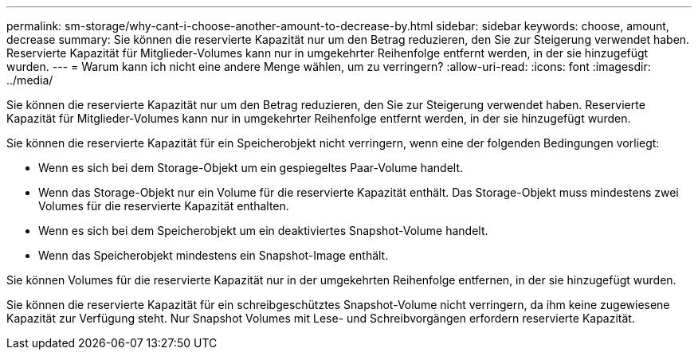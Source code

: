 ---
permalink: sm-storage/why-cant-i-choose-another-amount-to-decrease-by.html 
sidebar: sidebar 
keywords: choose, amount, decrease 
summary: Sie können die reservierte Kapazität nur um den Betrag reduzieren, den Sie zur Steigerung verwendet haben. Reservierte Kapazität für Mitglieder-Volumes kann nur in umgekehrter Reihenfolge entfernt werden, in der sie hinzugefügt wurden. 
---
= Warum kann ich nicht eine andere Menge wählen, um zu verringern?
:allow-uri-read: 
:icons: font
:imagesdir: ../media/


[role="lead"]
Sie können die reservierte Kapazität nur um den Betrag reduzieren, den Sie zur Steigerung verwendet haben. Reservierte Kapazität für Mitglieder-Volumes kann nur in umgekehrter Reihenfolge entfernt werden, in der sie hinzugefügt wurden.

Sie können die reservierte Kapazität für ein Speicherobjekt nicht verringern, wenn eine der folgenden Bedingungen vorliegt:

* Wenn es sich bei dem Storage-Objekt um ein gespiegeltes Paar-Volume handelt.
* Wenn das Storage-Objekt nur ein Volume für die reservierte Kapazität enthält. Das Storage-Objekt muss mindestens zwei Volumes für die reservierte Kapazität enthalten.
* Wenn es sich bei dem Speicherobjekt um ein deaktiviertes Snapshot-Volume handelt.
* Wenn das Speicherobjekt mindestens ein Snapshot-Image enthält.


Sie können Volumes für die reservierte Kapazität nur in der umgekehrten Reihenfolge entfernen, in der sie hinzugefügt wurden.

Sie können die reservierte Kapazität für ein schreibgeschütztes Snapshot-Volume nicht verringern, da ihm keine zugewiesene Kapazität zur Verfügung steht. Nur Snapshot Volumes mit Lese- und Schreibvorgängen erfordern reservierte Kapazität.
